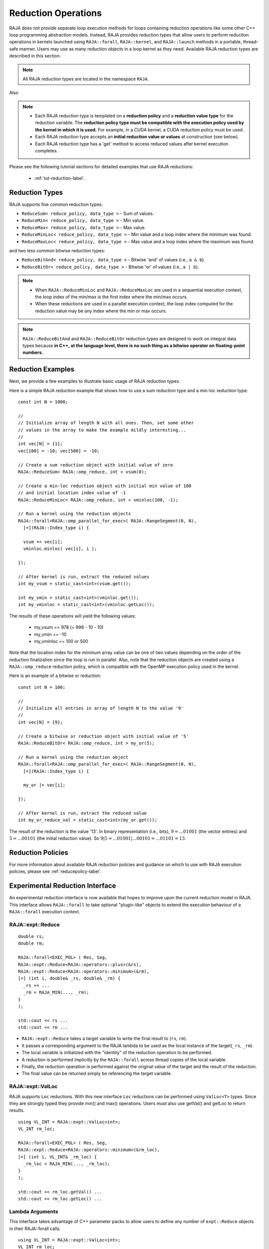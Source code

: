 .. ##
.. ## Copyright (c) 2016-22, Lawrence Livermore National Security, LLC
.. ## and other RAJA project contributors. See the RAJA/LICENSE file
.. ## for details.
.. ##
.. ## SPDX-License-Identifier: (BSD-3-Clause)
.. ##

.. _feat-reductions-label:

====================
Reduction Operations
====================

RAJA does not provide separate loop execution methods for loops containing
reduction operations like some other C++ loop programming abstraction models.
Instead, RAJA provides reduction types that allow users to perform reduction 
operations in kernels launched using ``RAJA::forall``, ``RAJA::kernel``,
and ``RAJA::launch`` methods in a portable, thread-safe manner. Users may 
use as many reduction objects in a loop kernel as they need. Available RAJA 
reduction types are described in this section.

.. note:: All RAJA reduction types are located in the namespace ``RAJA``.

Also

.. note:: * Each RAJA reduction type is templated on a **reduction policy** 
            and a **reduction value type** for the reduction variable. The
            **reduction policy type must be compatible with the execution
            policy used by the kernel in which it is used.** For example, in 
            a CUDA kernel, a CUDA reduction policy must be used. 
          * Each RAJA reduction type accepts an **initial reduction value or 
            values** at construction (see below).
          * Each RAJA reduction type has a 'get' method to access reduced
            values after kernel execution completes.

Please see the following tutorial sections for detailed examples that use
RAJA reductions:

 * :ref:`tut-reduction-label`.


----------------
Reduction Types
----------------

RAJA supports five common reduction types:

* ``ReduceSum< reduce_policy, data_type >`` - Sum of values.

* ``ReduceMin< reduce_policy, data_type >`` - Min value.

* ``ReduceMax< reduce_policy, data_type >`` - Max value.

* ``ReduceMinLoc< reduce_policy, data_type >`` - Min value and a loop index where the minimum was found.

* ``ReduceMaxLoc< reduce_policy, data_type >`` - Max value and a loop index where the maximum was found.

and two less common bitwise reduction types:

* ``ReduceBitAnd< reduce_policy, data_type >`` - Bitwise 'and' of values (i.e., ``a & b``).

* ``ReduceBitOr< reduce_policy, data_type >`` - Bitwise 'or' of values (i.e., ``a | b``).

.. note:: * When ``RAJA::ReduceMinLoc`` and ``RAJA::ReduceMaxLoc`` are used 
            in a sequential execution context, the loop index of the 
            min/max is the first index where the min/max occurs.
          * When these reductions are used in a parallel execution context, 
            the loop index computed for the reduction value may be any index 
            where the min or max occurs. 

.. note:: ``RAJA::ReduceBitAnd`` and ``RAJA::ReduceBitOr`` reduction types are designed to work on integral data types because **in C++, at the language level, there is no such thing as a bitwise operator on floating-point numbers.**

-------------------
Reduction Examples
-------------------

Next, we provide a few examples to illustrate basic usage of RAJA reduction
types.

Here is a simple RAJA reduction example that shows how to use a sum reduction 
type and a min-loc reduction type::

  const int N = 1000;

  //
  // Initialize array of length N with all ones. Then, set some other
  // values in the array to make the example mildly interesting...
  //
  int vec[N] = {1};
  vec[100] = -10; vec[500] = -10;

  // Create a sum reduction object with initial value of zero
  RAJA::ReduceSum< RAJA::omp_reduce, int > vsum(0);

  // Create a min-loc reduction object with initial min value of 100
  // and initial location index value of -1
  RAJA::ReduceMinLoc< RAJA::omp_reduce, int > vminloc(100, -1);

  // Run a kernel using the reduction objects
  RAJA::forall<RAJA::omp_parallel_for_exec>( RAJA::RangeSegment(0, N),
    [=](RAJA::Index_type i) {

    vsum += vec[i];
    vminloc.minloc( vec[i], i );

  });

  // After kernel is run, extract the reduced values
  int my_vsum = static_cast<int>(vsum.get());

  int my_vmin = static_cast<int>(vminloc.get());
  int my_vminloc = static_cast<int>(vminloc.getLoc());

The results of these operations will yield the following values:

 * my_vsum == 978 (= 998 - 10 - 10)
 * my_vmin == -10
 * my_vminloc == 100 or 500 

Note that the location index for the minimum array value can be one of two
values depending on the order of the reduction finalization since the loop
is run in parallel. Also, note that the reduction objects are created using
a ``RAJA::omp_reduce`` reduction policy, which is compatible with the 
OpenMP execution policy used in the kernel.

Here is an example of a bitwise or reduction::

  const int N = 100;

  //
  // Initialize all entries in array of length N to the value '9'
  //
  int vec[N] = {9};

  // Create a bitwise or reduction object with initial value of '5'
  RAJA::ReduceBitOr< RAJA::omp_reduce, int > my_or(5);

  // Run a kernel using the reduction object
  RAJA::forall<RAJA::omp_parallel_for_exec>( RAJA::RangeSegment(0, N),
    [=](RAJA::Index_type i) {

    my_or |= vec[i];

  });

  // After kernel is run, extract the reduced value
  int my_or_reduce_val = static_cast<int>(my_or.get());

The result of the reduction is the value '13'. In binary representation
(i.e., bits), :math:`9 = ...01001` (the vector entries) and 
:math:`5 = ...00101` (the initial reduction value). 
So :math:`9 | 5 = ...01001 | ...00101 = ...01101 = 13`.

-------------------
Reduction Policies
-------------------

For more information about available RAJA reduction policies and guidance
on which to use with RAJA execution policies, please see 
:ref:`reducepolicy-label`.

--------------------------------
Experimental Reduction Interface
--------------------------------

An experimental reduction interface is now available that hopes to improve
upon the current reduction model in RAJA. This interface allows ``RAJA::forall``
to take optional "plugin-like" objects to extend the execution behaviour 
of a ``RAJA::forall`` execution context.


RAJA::expt::Reduce
..................
::

  double rs;
  double rm;
      
  RAJA::forall<EXEC_POL> ( Res, Seg, 
  RAJA::expt::Reduce<RAJA::operators::plus>(&rs),
  RAJA::expt::Reduce<RAJA::operators::minimum>(&rm),
  [=] (int i, double& _rs, double& _rm) {
    _rs += ...
    _rm = RAJA_MIN(..., _rm); 
  }
  );
  
  std::cout << rs ...
  std::cout << rm ...

* ``RAJA::expt::Reduce`` takes a target variable to write the final result to 
  (``rs``, ``rm``).
* It passes a corresponding argument to the RAJA lambda to be used as the 
  local instance of the target(``_rs``, ``_rm``).
* The local variable is initialized with the "identity" of the reduction 
  operation to be performed.
* A reduction is performed implicitly by the ``RAJA::forall`` across thread 
  copies of the local variable.
* Finally, the reduction operation is performed against the original value of 
  the target and the result of the reduction.
* The final value can be returned simply be referencing the target variable.

RAJA::expt::ValLoc
..................

RAJA supports ``Loc`` reductions. With this new interface ``Loc`` reductions 
can be performed using ``ValLoc<T>`` types. Since they are strongly typed they
provide min() and max() operations. Users must also use getVal() and getLoc to
return results.
::

  using VL_INT = RAJA::expt::ValLoc<int>;
  VL_INT rm_loc;
      
  RAJA::forall<EXEC_POL> ( Res, Seg, 
  RAJA::expt::Reduce<RAJA::operators::minimum>(&rm_loc),
  [=] (int i, VL_INT& _rm_loc) {
    _rm_loc = RAJA_MIN(..., _rm_loc);  
  }
  );

  std::cout << rm_loc.getVal() ...
  std::cout << rm_loc.getLoc() ...

Lambda Arguments
................

This interface takes advantage of C++ parameter packs to allow users to define
any number of ``expt::Reduce`` objects in their RAJA::forall calls.
::

  using VL_INT = RAJA::expt::ValLoc<int>;
  VL_INT rm_loc;
  double rs;
  double rm;
        
  RAJA::forall<EXEC_POL> ( Res, Seg, 
    RAJA::expt::Reduce<RAJA::operators::plus>(&rs),        // --> 1 double added
    RAJA::expt::Reduce<RAJA::operators::minimum>(&rm),     // --> 1 double added
    RAJA::expt::Reduce<RAJA::operators::minimum>(&rm_loc), // --> 1 VL_INT added
    RAJA::expt::KernelName("MyFirstRAJAKernel"),           // --> NO args added
    [=] (int i, double& _rs, double& _rm, VL_INT& _rm_loc) {
      _rs += ...
      _rm = RAJA_MIN(..., _rm); 
      _rm_loc.min(...);
    }
  );

  std::cout << rs ...
  std::cout << rm ...
  std::cout << rm_loc.getVal() ...
  std::cout << rm_loc.getLoc() ...

The lambda arguments are passed in the same respective order to that of the
ForallParams. Both the types and number of arguments are required to be correct
in order to compile successfully otherwise a static assertion will be triggered:
::

  LAMBDA Not invocable w/ EXPECTED_ARGS.

.. note:: This static assert is only enabled when passing a generic lambda, 
          this check will not happed when passing extended-lambdas (i.e. DEVICE
          tagged lambdas) or other functor like objects.



